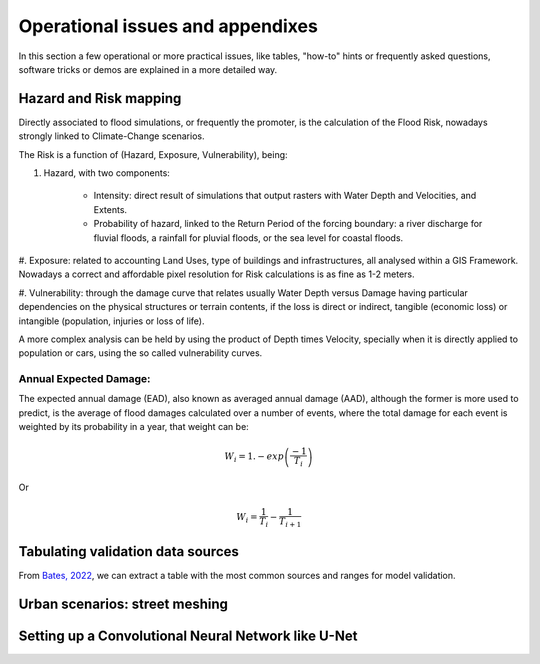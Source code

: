 Operational issues and appendixes
=================================

In this section a few operational or more practical issues, like tables, "how-to" hints or frequently asked questions, software tricks or demos are explained in a more detailed way.

Hazard and Risk mapping
-----------------------
Directly associated to flood simulations, or frequently the promoter, is the calculation of the Flood Risk,
nowadays strongly linked to Climate-Change scenarios.

The Risk is a function of (Hazard, Exposure, Vulnerability), being:

#. Hazard, with two components:

	* Intensity: direct result of simulations that output rasters with Water Depth and Velocities, and Extents.

	* Probability of hazard, linked to the Return Period of the forcing boundary: a river discharge for fluvial floods, a rainfall for pluvial floods, or the sea 		level for coastal floods.

#. Exposure: related to accounting Land Uses, type of buildings and infrastructures, all analysed within a GIS Framework.
Nowadays a correct and affordable pixel resolution for Risk calculations is as fine as 1-2 meters.

#. Vulnerability: through the damage curve that relates usually Water Depth versus Damage having particular 
dependencies on the physical structures or terrain contents, if the loss is direct or indirect, tangible (economic loss) or 
intangible (population, injuries or loss of life).

A more complex analysis can be held by using the product of Depth times Velocity, 
specially when it is directly applied to population or cars, using the so called vulnerability curves.



Annual Expected Damage:
^^^^^^^^^^^^^^^^^^^^^^^
The expected annual damage (EAD), also known as averaged annual damage (AAD), 
although the former is more used to predict, is the average of flood damages calculated over a number of events, where 
the total damage for each event is weighted by its probability in a year, that weight can be:

.. math::

  W_i=1.-exp \left(\frac{-1} {T_i}\right) 

Or

.. math::

  W_i=\frac{1} {T_i}-\frac{1} {T_{i+1}}


Tabulating validation data sources
----------------------------------
From `Bates, 2022`_, we can extract a table with the most common sources and ranges for model validation.

.. image:: ValidationDataSRC_Bates2022.png
  :width: 400
  :alt: ValSRC
  
.. _Bates, 2022: https://doi.org/10.1146/annurev-fluid-030121-113138


Urban scenarios: street meshing
-------------------------------


Setting up a Convolutional Neural Network like U-Net
----------------------------------------------------

